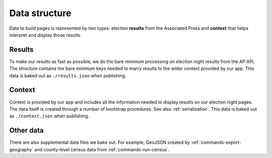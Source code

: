 Data structure
==============

Data to build pages is represented by two types: election **results** from the Associated Press and **context** that helps interpret and display those results.

Results
-------

To make our results as fast as possible, we do the bare minimum processing on election night results from the AP API. The structure contains the bare minimum keys needed to marry results to the wider context provided by our app. This data is baked out as ``./results.json`` when publishing.

.. code-block:: javascript
  :caption: **results.json**

  {
    "fipscode": "51001",
    "level": "county",
    "polid": "63126",
    "polnum": "49283",
    "precinctsreporting": 17,
    "precinctsreportingpct": 1,
    "precinctstotal": 17,
    "raceid": "47225",
    "statepostal": "VA",
    "votecount": 4879,
    "votepct": 0.457306,
    "winner": true
  }

Context
-------

Context is provided by our app and includes all the information needed to display results on our election night pages. The data itself is created through a number of bootstrap procedures. See also :ref:`serialization`. This data is baked out as ``./context.json`` when publishing.

.. code-block:: javascript
  :caption: **context.json**

  {
  "uid": "<{Body|State|Office} UID>",
  "content": { /* ... */ },
  "elections": [
    {
      "uid": "<Election UID>",
      "date": "2017-11-07",
      "office": { /* ... */},
      "primary_party": null,
      "division": { /* ... */ },
      "candidates": [
        { /* ... */ },
        // ...
      ],
      "override_votes": false,
      "ap_election_id": "47225",
      "called": false,
      "tabulated": false,
      "override_ap_call": true,
      "override_ap_votes": false
    },
    // ...
  ],
  "parties": [
    { /* ... */ },
    // ...
  ],
  "division": {
    /* ... */
    "children": [
      { /* ... */ },
      // ...
    ]
  }
  }

Other data
----------

There are also supplemental data files we bake out. For example, GeoJSON created by :ref:`commands-export-geography` and county-level census data from :ref:`commands-run-census`.
